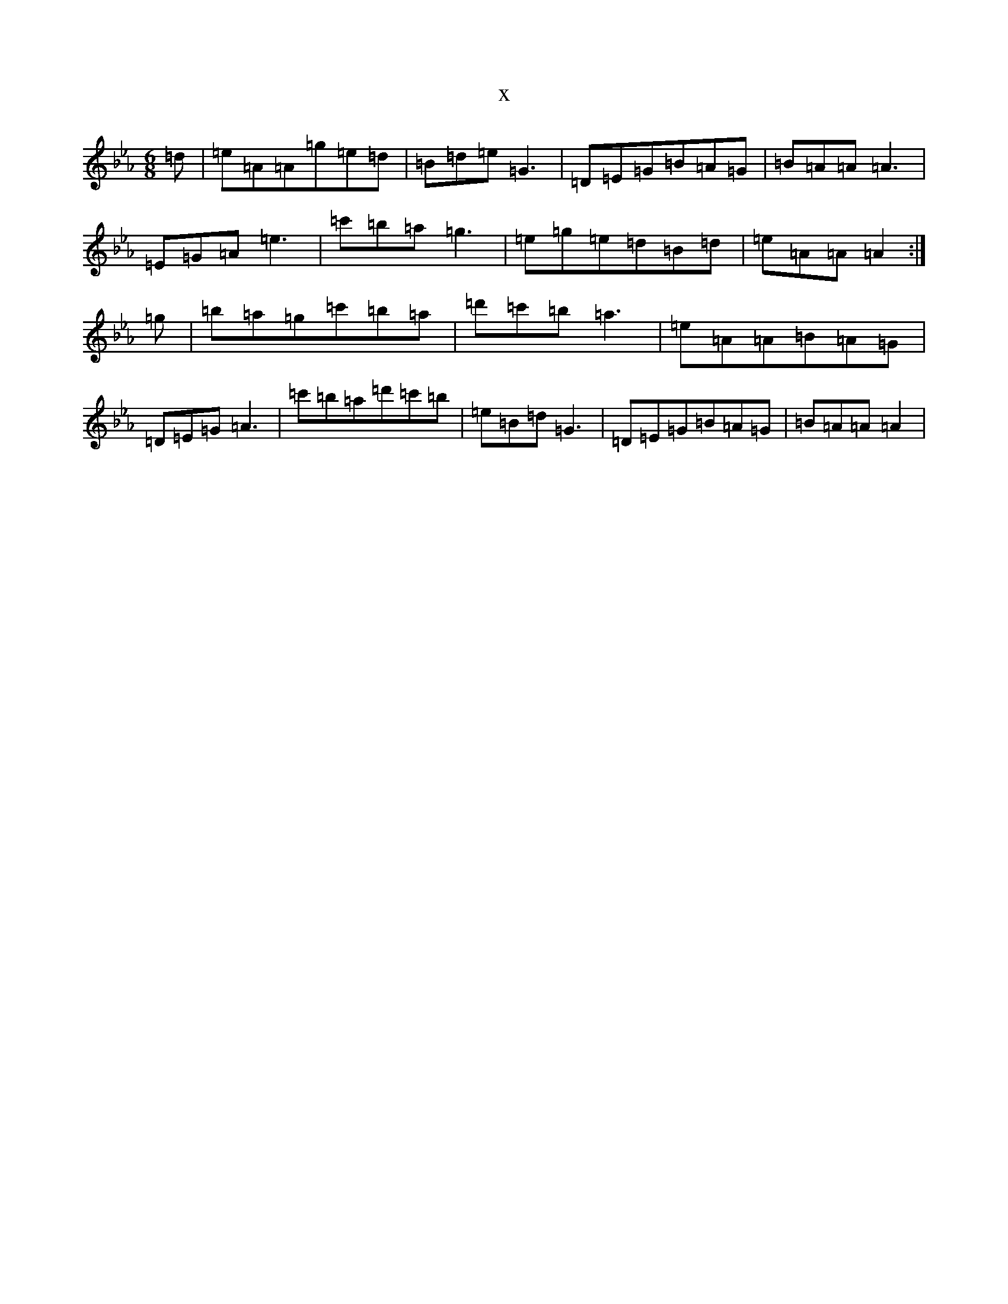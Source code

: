 X:15283
T:x
L:1/8
M:6/8
K: C minor
=d|=e=A=A=g=e=d|=B=d=e=G3|=D=E=G=B=A=G|=B=A=A=A3|=E=G=A=e3|=c'=b=a=g3|=e=g=e=d=B=d|=e=A=A=A2:|=g|=b=a=g=c'=b=a|=d'=c'=b=a3|=e=A=A=B=A=G|=D=E=G=A3|=c'=b=a=d'=c'=b|=e=B=d=G3|=D=E=G=B=A=G|=B=A=A=A2|